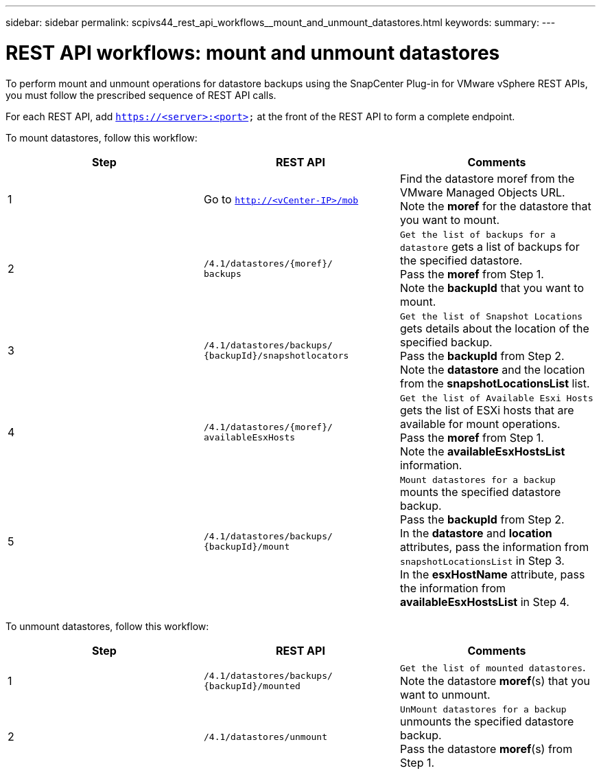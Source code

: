 ---
sidebar: sidebar
permalink: scpivs44_rest_api_workflows__mount_and_unmount_datastores.html
keywords:
summary:
---

= REST API workflows: mount and unmount datastores
:hardbreaks:
:nofooter:
:icons: font
:linkattrs:
:imagesdir: ./media/

//
// This file was created with NDAC Version 2.0 (August 17, 2020)
//
// 2020-09-09 12:24:28.764362
//

[.lead]
To perform mount and unmount operations for datastore backups using the SnapCenter Plug-in for VMware vSphere REST APIs, you must follow the prescribed sequence of REST API calls.

For each REST API, add `https://<server>:<port>` at the front of the REST API to form a complete endpoint.

To mount datastores, follow this workflow:

|===
|Step |REST API |Comments

|1
|Go to `http://<vCenter-IP>/mob`
|Find the datastore moref from the VMware Managed Objects URL.
Note the *moref* for the datastore that you want to mount.
|2
|`/4.1/datastores/{moref}/
backups`
|`Get the list of backups for a datastore` gets a list of backups for the specified datastore.
Pass the *moref* from Step 1.
Note the *backupId* that you want to mount.
|3
|`/4.1/datastores/backups/
{backupId}/snapshotlocators`
|`Get the list of Snapshot Locations` gets details about the location of the specified backup.
Pass the *backupId* from Step 2.
Note the *datastore* and the location from the *snapshotLocationsList*   list.
|4
|`/4.1/datastores/{moref}/
availableEsxHosts`
|`Get the list of Available Esxi Hosts` gets the list of ESXi hosts that are available for mount operations.
Pass the *moref* from Step 1.
Note the *availableEsxHostsList* information.
|5
|`/4.1/datastores/backups/
{backupId}/mount`
|`Mount datastores for a backup` mounts the specified datastore backup.
Pass the *backupId* from Step 2.
In the *datastore* and *location* attributes, pass the information from `snapshotLocationsList` in Step 3.
In the *esxHostName* attribute, pass the information from *availableEsxHostsList* in Step 4.
|===

To unmount datastores, follow this workflow:

|===
|Step |REST API |Comments

|1
|`/4.1/datastores/backups/
{backupId}/mounted`
|`Get the list of mounted datastores`.
Note the datastore *moref*(s) that you want to unmount.
|2
|`/4.1/datastores/unmount`

|`UnMount datastores for a backup` unmounts the specified datastore backup.
Pass the datastore *moref*(s) from Step 1.
|===
